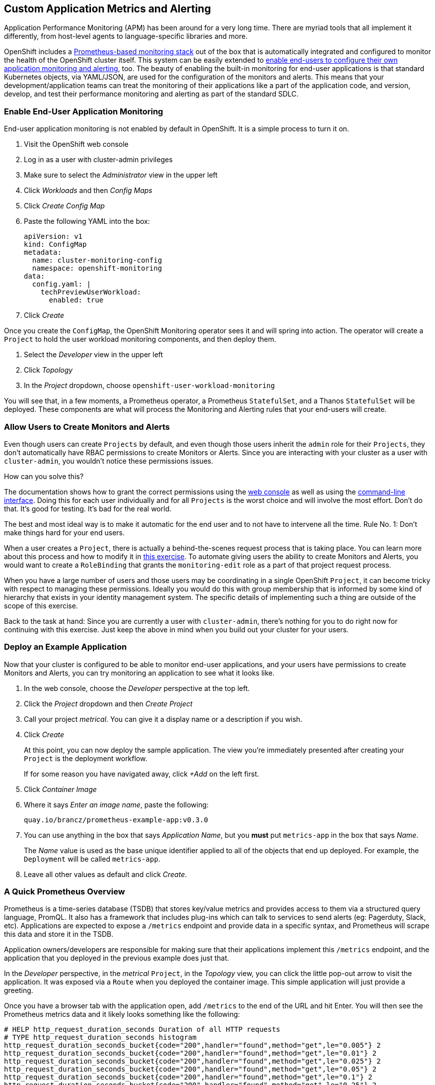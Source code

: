 ## Custom Application Metrics and Alerting

Application Performance Monitoring (APM) has been around for a very long
time. There are myriad tools that all implement it differently, from
host-level agents to language-specific libraries and more.

OpenShift includes a
link:https://docs.openshift.com/container-platform/4.5/monitoring/cluster_monitoring/about-cluster-monitoring.html[Prometheus-based
monitoring stack] out of the box that is automatically integrated and
configured to monitor the health of the OpenShift cluster itself. This system
can be easily extended to
link:https://docs.openshift.com/container-platform/4.5/monitoring/monitoring-your-own-services.html[enable
end-users to configure their own application monitoring and alerting], too.
The beauty of enabling the built-in monitoring for end-user applications is
that standard Kubernetes objects, via YAML/JSON, are used for the
configuration of the monitors and alerts. This means that your
development/application teams can treat the monitoring of their applications
like a part of the application code, and version, develop, and test their
performance monitoring and alerting as part of the standard SDLC.

### Enable End-User Application Monitoring
End-user application monitoring is not enabled by default in OpenShift. It is a simple process to turn it on.

1. Visit the OpenShift web console
2. Log in as a user with cluster-admin privileges
3. Make sure to select the _Administrator_ view in the upper left
4. Click _Workloads_ and then _Config Maps_
5. Click _Create Config Map_
6. Paste the following YAML into the box:
+
[.console-input]
[source,yaml]
----
apiVersion: v1
kind: ConfigMap
metadata:
  name: cluster-monitoring-config
  namespace: openshift-monitoring
data:
  config.yaml: |
    techPreviewUserWorkload:
      enabled: true
----

7. Click _Create_

Once you create the `ConfigMap`, the OpenShift Monitoring operator sees it
and will spring into action. The operator will create a `Project` to hold the
user workload monitoring components, and then deploy them.

1. Select the _Developer_ view in the upper left
2. Click _Topology_
3. In the _Project_ dropdown, choose `openshift-user-workload-monitoring`

You will see that, in a few moments, a Prometheus operator, a Prometheus
`StatefulSet`, and a Thanos `StatefulSet` will be deployed. These components
are what will process the Monitoring and Alerting rules that your end-users
will create.

### Allow Users to Create Monitors and Alerts
Even though users can create `Projects` by default, and even though those users inherit the `admin` role for their `Projects`, they don't automatically have RBAC permissions to create Monitors or Alerts. Since you are interacting with your cluster as a user with `cluster-admin`, you wouldn't notice these permissions issues.

How can you solve this? 

The documentation shows how to grant the correct permissions using the
link:https://docs.openshift.com/container-platform/4.5/monitoring/monitoring-your-own-services.html#granting-user-permissions-using-web-console_monitoring-your-own-services[web
console] as well as using the
link:https://docs.openshift.com/container-platform/4.5/monitoring/monitoring-your-own-services.html#granting-user-permissions-using-cli_monitoring-your-own-services[command-line
interface]. Doing this for each user individually and for all `Projects` is
the worst choice and will involve the most effort. Don't do that. It's good
for testing. It's bad for the real world.

The best and most ideal way is to make it automatic for the end user and to
not have to intervene all the time. Rule No. 1: Don't make things hard for
your end users.

When a user creates a `Project`, there is actually a behind-the-scenes
request process that is taking place. You can learn more about this process
and how to modify it in link:#[this exercise]. To automate giving users the ability
to create Monitors and Alerts, you would want to create a `RoleBinding` that
grants the `monitoring-edit` role as a part of that project request process.

When you have a large number of users and those users may be coordinating in
a single OpenShift `Project`, it can become tricky with respect to managing
these permissions. Ideally you would do this with group membership that is
informed by some kind of hierarchy that exists in your identity management
system. The specific details of implementing such a thing are outside of the
scope of this exercise.

Back to the task at hand: Since you are currently a user with
`cluster-admin`, there's nothing for you to do right now for continuing with
this exercise. Just keep the above in mind when you build out your cluster
for your users.

### Deploy an Example Application
Now that your cluster is configured to be able to monitor end-user
applications, and your users have permissions to create Monitors and Alerts,
you can try monitoring an application to see what it looks like.

1. In the web console, choose the _Developer_ perspective at the top left.
2. Click the _Project_ dropdown and then _Create Project_
3. Call your project _metrical_. You can give it a display name or a
description if you wish.
4. Click _Create_
+
At this point, you can now deploy the sample application. The view you're
immediately presented after creating your `Project` is the deployment
workflow.
+
If for some reason you have navigated away, click _+Add_ on the left first.
5. Click _Container Image_
6. Where it says _Enter an image name_, paste the following:
+
[.console-input]
[source,text]
----
quay.io/brancz/prometheus-example-app:v0.3.0
----
7. You can use anything in the box that says _Application Name_, but you
*must* put `metrics-app` in the box that says _Name_.
+
The _Name_ value is used as the base unique identifier applied to all of the
objects that end up deployed. For example, the `Deployment` will be called
`metrics-app`.
8. Leave all other values as default and click _Create_.

### A Quick Prometheus Overview
Prometheus is a time-series database (TSDB) that stores key/value metrics and
provides access to them via a structured query language, PromQL. It also has
a framework that includes plug-ins which can talk to services to send alerts
(eg: Pagerduty, Slack, etc). Applications are expected to expose a `/metrics`
endpoint and provide data in a specific syntax, and Prometheus will scrape
this data and store it in the TSDB.

Application owners/developers are responsible for making sure that their
applications implement this `/metrics` endpoint, and the application that you
deployed in the previous example does just that.

In the _Developer_ perspective, in the _metrical_ `Project`, in the
_Topology_ view, you can click the little pop-out arrow to visit the
application. It was exposed via a `Route` when you deployed the container
image. This simple application will just provide a greeting.

Once you have a browser tab with the application open, add `/metrics` to the
end of the URL and hit Enter. You will then see the Prometheus metrics data
and it likely looks something like the following:

[source,text]
----
# HELP http_request_duration_seconds Duration of all HTTP requests
# TYPE http_request_duration_seconds histogram
http_request_duration_seconds_bucket{code="200",handler="found",method="get",le="0.005"} 2
http_request_duration_seconds_bucket{code="200",handler="found",method="get",le="0.01"} 2
http_request_duration_seconds_bucket{code="200",handler="found",method="get",le="0.025"} 2
http_request_duration_seconds_bucket{code="200",handler="found",method="get",le="0.05"} 2
http_request_duration_seconds_bucket{code="200",handler="found",method="get",le="0.1"} 2
http_request_duration_seconds_bucket{code="200",handler="found",method="get",le="0.25"} 2
http_request_duration_seconds_bucket{code="200",handler="found",method="get",le="0.5"} 2
http_request_duration_seconds_bucket{code="200",handler="found",method="get",le="1"} 2
http_request_duration_seconds_bucket{code="200",handler="found",method="get",le="2.5"} 2
http_request_duration_seconds_bucket{code="200",handler="found",method="get",le="5"} 2
http_request_duration_seconds_bucket{code="200",handler="found",method="get",le="10"} 2
http_request_duration_seconds_bucket{code="200",handler="found",method="get",le="+Inf"} 2
http_request_duration_seconds_sum{code="200",handler="found",method="get"} 4.9956999999999996e-05
http_request_duration_seconds_count{code="200",handler="found",method="get"} 2
# HELP http_requests_total Count of all HTTP requests
# TYPE http_requests_total counter
http_requests_total{code="200",method="get"} 2
# HELP version Version information about this binary
# TYPE version gauge
version{version="v0.3.0"} 1
----

It is up to your application developers to ensure that the metrics they want
to record are presented here. Many languages already have Prometheus
libraries available to make it convenient to expose metrics. It is also
possible to derive metrics, mathematically, from already recorded metrics.
We'll describe the details on that in a moment.

[NOTE]
====
When you visit `/` or `/metrics` with a browser, your browser also makes a
request for a favicon, which the app interprets as a normal HTTP GET request,
and this increments the HTTP request counter. If you use curl to visit the
app's endpoints, you would not see this "extra" increment. Visits to
`/metrics` don't normally increment the counters, but the request for the
favicon _does. You'll also notice that visiting `/` with your browser
increments the count by two - one for the request to the page and another
"hidden" request for the favicon.
====

Prometheus scrapes these special key/value data points and stores them in its
database. First, though, you have to tell Prometheus to actually look for
your applications.

### Creating a Service Monitor
Prometheus doesn't automatically find application metrics endpoints. It needs to be told where to look. This is done using an instance of a `ServiceMonitor`.

The following `ServiceMonitor` definition tells Prometheus to scrape the metrics from the application you just deployed:

[.console-input]
[source,yaml]
----
apiVersion: monitoring.coreos.com/v1
kind: ServiceMonitor
metadata:
  name: example-monitor
spec:
  endpoints:
  - interval: 30s
    port: 8080-tcp
    scheme: http
  selector:
    matchLabels:
      app: metrics-app
----

You'll notice that the `ServiceMonitor` is looking at endpoints of a
Kubernetes `Service`, and, in this case, specifically at the port named
`8080-tcp`. Prometheus will know to find all of the `Pods` that are a part of
this `Service` and scrape their endpoints. It will do this automatically, no
matter how big or small the `Deployment` is scaled.

1. Copy the above YAML to your clipboard
2. In the _Developer_ perspective, in your _Metrical_ `Project`, click _+Add+_
3. Click _YAML_
4. Paste the `ServiceMonitor` YAML into the box
5. Click _Create_

The Prometheus for user workload monitoring will shortly detect this
`ServiceMonitor` and begin scraping the `/metrics` endpoint of the deployed
application.

### Viewing Application Metrics
Now that Prometheus is scraping the metrics, you can view the metrics in the
OpenShift web console.

1. Make sure you are in the _Developer_ perspective
2. Click _Monitoring_
3. Click _Metrics_
4. Click _Select Query_ and then choose _Custom Query_
5. Type `http` into the box, and notice that a drop-down of options appears
+
If you recall the Prometheus metrics data from earlier when you visited the `/metrics` page, you'll see that these are all metrics that were displayed.
+
Choose `http_requests_total` and hit _Enter_
6. Set the graph to _15m_(inutes)

You should see a graph of the number of HTTP requests.

Open the application again (you might still have that browser tab handy) and
change the URL to end with `/err`. This will give you a 404, but that's OK.
The application is actually responding with that 404, and is recording this
as a different HTTP request. Refresh the `/err` page a few times. Then go
back to the graph you were looking at.

In a few moments you should see a new colored line appear with the number of
404 requests that were recorded, and the table at the bottom will also update
with these details.

Feel free to visit `/` and `/err` and `/metrics` a few more times to see the
graphs change.

### Creating a Custom Alert
Creating custom alerts is just as simple as creating the monitor. Custom
alerts are defined using a `PrometheusRule` object. The following YAML
defines a `PrometheusRule` that will cause an alert to fire when the number
of `404` errors in the `http_requests_total` exceeds a quantity of 10:

[.console-input]
[source,yaml]
----
apiVersion: monitoring.coreos.com/v1
kind: PrometheusRule
metadata:
  name: example-alert
spec:
  groups:
  - name: example
    rules:
    - alert: TooManyErrorAlert
      expr: http_requests_total{code="404"} > 10
----

1. Make sure you are in the _Developer_ perspective
2. Click _+Add_
3. Click _YAML_
4. Copy and paste the above `PrometheusRule` YAML into the box
5. Click _Create_

[WARNING]
====
With OpenShift 4.5, alerts are not yet exposed in the OpenShift web console,
even for administrators. Custom monitoring and alerting is a Tech Preview
feature. In the future, the alerts will move into the web console for both
admin and non-admin users. The following instructions are temporary until
OpenShift 4.6 is available.
====

### Triggering the Alert
Triggering the alert is simple. Visit the `/err` endpoint of the application
until you have exceeded more than 10 `404` codes. You can check how many
`404` you have either by viewing the `/metrics` endpoint, or by using the
metrics view in the OpenShift web console!

Once you have more than 10 `404` errors:

1. Switch to the _Administrator_ perspective at the upper left
2. Click _Monitoring_
3. Click _Alerting_
4. Click _Alertmanager UI_
5. Click _Log in with OpenShift_
6. Provide your cluster admin credentials
7. Click _Allow selected permissions_

You should see your alert listed.

[NOTE]
====
The above process for accessing Alertmanager is because OpenShift places an
OAuth proxy in front. You are logging in (via the OAuth proxy) and then
granting permission to use your user credentials (via the proxy).
Alertmanager itself does not have any authentication, so placing it behind
the proxy and requiring `cluster-admin` credentials ensures that only the
right people can access it.
====

### Recording Rules
Earlier we mentioned that it was possible to perform mathematical calculations on recorded metrics. This is done via a _Recording Rule_, which is a component of a `PrometheusRule`. We won't do more than show a potential example of a rule here:

[source,yaml]
----
  - name: example
    rules:
    - record: job:http_inprogress_requests:sum
      expr: sum by (job) (http_inprogress_requests)
----

This would calculate a sum of all `job` values in the `http_inprogress_requests` key. 

It is important for you and your developers to understand that _Recording
Rules_ can be expensive in terms of the calculation power they require.
Complex calculation expressions will consume Prometheus' horsepower, and it
is possible to cripple the monitoring infrastructure by writing too many
expensive/complicated recording rule expressions. Keep it simple.

More information on _Recording Rules_ is available in the
link:https://prometheus.io/docs/practices/rules/[Prometheus documentation.]
